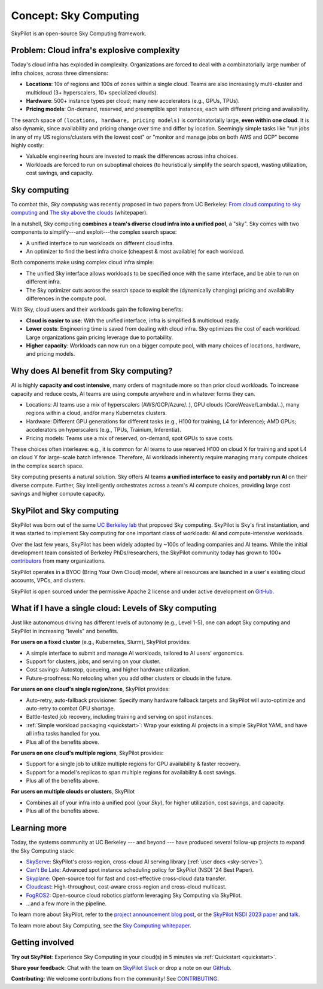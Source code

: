 .. _sky-computing:

Concept: Sky Computing
===============================

SkyPilot is an open-source Sky Computing framework.

.. figure:: images/sky-above-clouds-gen.jpg
   :width: 60%
   :align: center

Problem: Cloud infra's explosive complexity
-------------------------------------------

Today's cloud infra has exploded in complexity.
Organizations are forced to deal with a combinatorially large number of infra choices, across three dimensions:

- **Locations**: 10s of regions and 100s of zones within a single cloud. Teams are also increasingly multi-cluster and multicloud (3+ hyperscalers, 10+
  specialized clouds).
- **Hardware**: 500+ instance types per cloud; many new accelerators (e.g., GPUs, TPUs).
- **Pricing models**: On-demand, reserved, and preemptible spot instances, each with different pricing and availability.

The search space of ``(locations, hardware, pricing models)`` is combinatorially
large, **even within one cloud**.
It is also dynamic, since availability and pricing change over time and differ by location.
Seemingly simple tasks like "run jobs in any of my US
regions/clusters with the lowest cost" or "monitor and manage jobs on both AWS and GCP" become highly costly:

- Valuable engineering hours are invested to mask the differences across infra choices.
- Workloads are forced to run on suboptimal choices (to heuristically simplify the search space), wasting utilization, cost savings, and capacity.

Sky computing
-------------------------

To combat this, *Sky computing* was recently proposed in two papers from UC Berkeley:
`From cloud computing to sky computing <https://sigops.org/s/conferences/hotos/2021/papers/hotos21-s02-stoica.pdf>`_ and
`The sky above the clouds <https://arxiv.org/abs/2205.07147>`_ (whitepaper).

In a nutshell, Sky computing **combines a team's diverse cloud infra into a unified pool**, a "sky".
Sky comes with two components to simplify---and exploit---the complex search space:

- A unified interface to run workloads on different cloud infra.
- An optimizer to find the best  infra choice (cheapest & most available) for each workload.

Both components make using complex cloud infra simple:

- The unified Sky interface allows workloads to be specified once with the same interface, and be able to run on different infra.
- The Sky optimizer cuts across the search space to exploit the (dynamically changing) pricing and availability differences in the compute pool.

With Sky, cloud users and their workloads gain the following benefits:

* **Cloud is easier to use**: With the unified interface, infra is simplified & multicloud ready.
* **Lower costs**: Engineering time is saved from dealing with cloud infra. Sky optimizes the cost of each workload. Large organizations gain pricing leverage due to portability.
* **Higher capacity**: Workloads can now run on a bigger compute pool, with many choices of locations, hardware, and pricing models.

Why does AI benefit from Sky computing?
---------------------------------------------------

AI is highly **capacity and cost intensive**, many orders of magnitude more so
than prior cloud workloads. To increase capacity and reduce costs, AI teams are using compute anywhere and in whatever forms they can.

- Locations: AI teams use a mix of hyperscalers (AWS/GCP/Azure/..), GPU
  clouds (CoreWeave/Lambda/..), many regions within a cloud, and/or many
  Kubernetes clusters.
- Hardware: Different GPU generations for different tasks (e.g., H100 for
  training, L4 for inference); AMD GPUs; accelerators on hyperscalers (e.g., TPUs, Trainium, Inferentia).
- Pricing models: Teams use a mix of reserved, on-demand, spot GPUs to save costs.

These choices often interleave: e.g., it is common for AI teams to use reserved H100 on cloud X for training and spot L4 on cloud Y
for large-scale batch inference.
Therefore, AI workloads inherently require managing many compute choices in the complex search space.

Sky computing presents a natural solution.
Sky offers AI teams **a unified interface to easily and portably run AI** on their diverse compute.
Further, Sky intelligently orchestrates across a team's AI compute choices, providing large cost savings and higher compute capacity.

SkyPilot and Sky computing
---------------------------------------------------

SkyPilot was born out of the same `UC Berkeley lab <https://sky.cs.berkeley.edu/>`_  that
proposed Sky computing.
SkyPilot is Sky's first instantiation, and it was started to implement Sky computing for one important class of workloads: AI and compute-intensive workloads.

Over the last few years, SkyPilot has been widely adopted by ~100s of leading companies and AI teams.
While the initial development team
consisted of Berkeley PhDs/researchers, the SkyPilot community today has grown to
100+ `contributors <https://github.com/skypilot-org/skypilot/graphs/contributors>`_ from many organizations.

SkyPilot operates in a BYOC (Bring Your Own Cloud) model, where all resources
are launched in a user's existing cloud accounts, VPCs, and clusters.

SkyPilot is open sourced under the permissive Apache 2 license and under
active development on `GitHub <https://github.com/skypilot-org/skypilot>`_.

What if I have a single cloud: Levels of Sky computing
------------------------------------------------------

Just like autonomous driving has different levels of autonomy (e.g., Level 1-5), one can adopt Sky computing and SkyPilot in increasing "levels" and benefits.

**For users on a fixed cluster** (e.g., Kubernetes, Slurm), SkyPilot provides:

- A simple interface to submit and manage AI workloads, tailored to AI users' ergonomics.
- Support for clusters, jobs, and serving on your cluster.
- Cost savings: Autostop, queueing, and higher hardware utilization.
- Future-proofness: No retooling when you add other clusters or clouds in the future.

**For users on one cloud's single region/zone**, SkyPilot provides:

- Auto-retry, auto-fallback provisioner: Specify many hardware fallback targets and SkyPilot will auto-optimize and auto-retry to combat GPU shortage.
- Battle-tested job recovery, including training and serving on spot instances.
- :ref:`Simple workload packaging <quickstart>`: Wrap your existing AI projects in a simple SkyPilot YAML and have all infra tasks handled for you.
- Plus all of the benefits above.

**For users on one cloud's multiple regions**, SkyPilot provides:

- Support for a single job to utilize multiple regions for GPU availability & faster recovery.
- Support for a model's replicas to span multiple regions for availability & cost savings.
- Plus all of the benefits above.

**For users on multiple clouds or clusters**, SkyPilot

- Combines all of your infra into a unified pool (your *Sky*), for higher utilization, cost savings, and capacity.
- Plus all of the benefits above.



Learning more
---------------------------------------------------

Today, the systems community at UC Berkeley --- and beyond --- have
produced several follow-up projects to expand the Sky Computing stack:

- `SkyServe <https://arxiv.org/abs/2411.01438>`_: SkyPilot's cross-region, cross-cloud AI serving library (:ref:`user docs <sky-serve>`).
- `Can't Be Late <https://www.usenix.org/conference/nsdi24/presentation/wu-zhanghao>`_: Advanced spot instance scheduling policy for SkyPilot (NSDI '24 Best Paper).
- `Skyplane <https://github.com/skyplane-project/skyplane>`_: Open-source tool for fast and cost-effective cross-cloud data transfer.
- `Cloudcast <https://www.usenix.org/conference/nsdi24/presentation/wooders>`_: High-throughout, cost-aware cross-region and cross-cloud multicast.
- `FogROS2 <https://berkeleyautomation.github.io/FogROS2/about>`_: Open-source cloud robotics platform leveraging Sky Computing via SkyPilot.
- …and a few more in the pipeline.

To learn more about SkyPilot, refer to the `project announcement blog post <https://blog.skypilot.co/introducing-skypilot/>`_, or the   `SkyPilot NSDI 2023 paper
<https://www.usenix.org/system/files/nsdi23-yang-zongheng.pdf>`_ and `talk
<https://www.usenix.org/conference/nsdi23/presentation/yang-zongheng>`_.

To learn more about Sky Computing, see the `Sky Computing whitepaper <https://arxiv.org/abs/2205.07147>`_.


Getting involved
---------------------------------------------------

**Try out SkyPilot**: Experience Sky Computing in your cloud(s) in 5 minutes via :ref:`Quickstart <quickstart>`.

**Share your feedback**: Chat with the team on `SkyPilot Slack <http://slack.skypilot.co>`_ or drop a note on our `GitHub <https://github.com/skypilot-org/skypilot>`_.

**Contributing**: We welcome contributions from the community! See `CONTRIBUTING <https://github.com/skypilot-org/skypilot/blob/master/CONTRIBUTING.md>`_.
